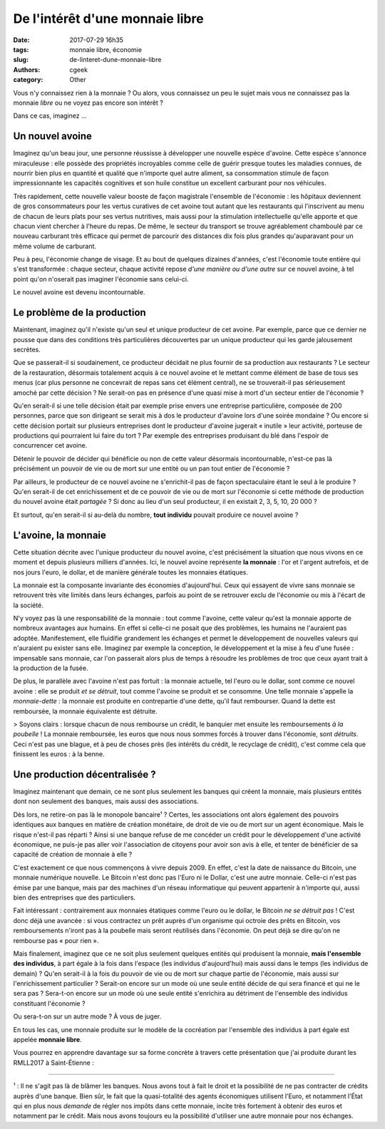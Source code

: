 De l'intérêt d'une monnaie libre
################################

:date: 2017-07-29 16h35
:tags: monnaie libre, économie
:slug: de-linteret-dune-monnaie-libre
:authors: cgeek
:category: Other

Vous n'y connaissez rien à la monnaie ? Ou alors, vous connaissez un peu le sujet mais vous ne connaissez pas la monnaie *libre* ou ne voyez pas encore son intérêt ?

Dans ce cas, imaginez ...

Un nouvel avoine
----------------

Imaginez qu'un beau jour, une personne réussisse à développer une nouvelle espèce d'avoine. Cette espèce s'annonce miraculeuse : elle possède des propriétés incroyables comme celle de guérir presque toutes les maladies connues, de nourrir bien plus en quantité et qualité que n'importe quel autre aliment, sa consommation stimule de façon impressionnante les capacités cognitives et son huile constitue un excellent carburant pour nos véhicules.

Très rapidement, cette nouvelle valeur booste de façon magistrale l'ensemble de l'économie : les hôpitaux deviennent de gros consommateurs pour les vertus curatives de cet avoine tout autant que les restaurants qui l'inscrivent au menu de chacun de leurs plats pour ses vertus nutritives, mais aussi pour la stimulation intellectuelle qu'elle apporte et que chacun vient chercher à l'heure du repas. De même, le secteur du transport se trouve agréablement chamboulé par ce nouveau carburant très efficace qui permet de parcourir des distances dix fois plus grandes qu'auparavant pour un même volume de carburant.

Peu à peu, l'économie change de visage. Et au bout de quelques dizaines d'années, c'est l'économie toute entière qui s'est transformée : chaque secteur, chaque activité repose *d'une manière ou d'une autre* sur ce nouvel avoine, à tel point qu'on n'oserait pas imaginer l'économie sans celui-ci.

Le nouvel avoine est devenu incontournable.

Le problème de la production
----------------------------

Maintenant, imaginez qu'il n'existe qu'un seul et unique producteur de cet avoine. Par exemple, parce que ce dernier ne pousse que dans des conditions très particulières découvertes par un unique producteur qui les garde jalousement secrètes.

Que se passerait-il si soudainement, ce producteur décidait ne plus fournir de sa production aux restaurants ? Le secteur de la restauration, désormais totalement acquis à ce nouvel avoine et le mettant comme élément de base de tous ses menus (car plus personne ne concevrait de repas sans cet élément central), ne se trouverait-il pas sérieusement amoché par cette décision ? Ne serait-on pas en présence d'une quasi mise à mort d'un secteur entier de l'économie ?

Qu'en serait-il si une telle décision était par exemple prise envers une entreprise particulière, composée de 200 personnes, parce que son dirigeant se serait mis à dos le producteur d'avoine lors d'une soirée mondaine ? Ou encore si cette décision portait sur plusieurs entreprises dont le producteur d'avoine jugerait « inutile » leur activité, porteuse de productions qui pourraient lui faire du tort ? Par exemple des entreprises produisant du blé dans l'espoir de concurrencer cet avoine.

Détenir le pouvoir de décider qui bénéficie ou non de cette valeur désormais incontournable, n'est-ce pas là précisément un pouvoir de vie ou de mort sur une entité ou un pan tout entier de l'économie ?

Par ailleurs, le producteur de ce nouvel avoine ne s'enrichit-il pas de façon spectaculaire étant le seul à le produire ? Qu'en serait-il de cet enrichissement et de ce pouvoir de vie ou de mort sur l'économie si cette méthode de production du nouvel avoine était *partagée* ? Si donc au lieu d'un seul producteur, il en existait 2, 3, 5, 10, 20 000 ?

Et surtout, qu'en serait-il si au-delà du nombre, **tout individu** pouvait produire ce nouvel avoine ?

L'avoine, la monnaie
--------------------

Cette situation décrite avec l'unique producteur du nouvel avoine, c'est précisément la situation que nous vivons en ce moment et depuis plusieurs milliers d'années. Ici, le nouvel avoine représente **la monnaie** : l'or et l'argent autrefois, et de nos jours l'euro, le dollar, et de manière générale toutes les monnaies étatiques.

La monnaie est la composante invariante des économies d'aujourd'hui. Ceux qui essayent de vivre sans monnaie se retrouvent très vite limités dans leurs échanges, parfois au point de se retrouver exclu de l'économie ou mis à l'écart de la société.

N'y voyez pas là une responsabilité de la monnaie : tout comme l'avoine, cette valeur qu'est la monnaie apporte de nombreux avantages aux humains. En effet si celle-ci ne posait que des problèmes, les humains ne l'auraient pas adoptée. Manifestement, elle fluidifie grandement les échanges et permet le développement de nouvelles valeurs qui n'auraient pu exister sans elle. Imaginez par exemple la conception, le développement et la mise à feu d'une fusée : impensable sans monnaie, car l'on passerait alors plus de temps à résoudre les problèmes de troc que ceux ayant trait à la production de la fusée.

De plus, le parallèle avec l'avoine n'est pas fortuit : la monnaie actuelle, tel l'euro ou le dollar, sont comme ce nouvel avoine : elle se produit *et se détruit*, tout comme l'avoine se produit et se consomme. Une telle monnaie s'appelle la *monnaie-dette* : la monnaie est produite en contrepartie d'une dette, qu'il faut rembourser. Quand la dette est remboursée, la monnaie équivalente est détruite.

> Soyons clairs : lorsque chacun de nous rembourse un crédit, le banquier met ensuite les remboursements *à la poubelle* ! La monnaie remboursée, les euros que nous nous sommes forcés à trouver dans l'économie, sont *détruits*. Ceci n'est pas une blague, et à peu de choses près (les intérêts du crédit, le recyclage de crédit), c'est comme cela que finissent les euros : à la benne.

Une production décentralisée ?
------------------------------

Imaginez maintenant que demain, ce ne sont plus seulement les banques qui créent la monnaie, mais plusieurs entités dont non seulement des banques, mais aussi des associations.

Dès lors, ne retire-on pas là le monopole bancaire¹ ? Certes, les associations ont alors également des pouvoirs identiques aux banques en matière de création monétaire, de droit de vie ou de mort sur un agent économique. Mais le risque n'est-il pas réparti ? Ainsi si une banque refuse de me concéder un crédit pour le développement d'une activité économique, ne puis-je pas aller voir l'association de citoyens pour avoir son avis à elle, et tenter de bénéficier de sa capacité de création de monnaie à elle ?

C'est exactement ce que nous commençons à vivre depuis 2009. En effet, c'est la date de naissance du Bitcoin, une monnaie numérique nouvelle. Le Bitcoin n'est donc pas l'Euro ni le Dollar, c'est une autre monnaie. Celle-ci n'est pas émise par une banque, mais par des machines d'un réseau informatique qui peuvent appartenir à n'importe qui, aussi bien des entreprises que des particuliers.

Fait intéressant : contrairement aux monnaies étatiques comme l'euro ou le dollar, le Bitcoin *ne se détruit pas* ! C'est donc déjà une avancée : si vous contractez un prêt auprès d'un organisme qui octroie des prêts en Bitcoin, vos remboursements n'iront pas à la poubelle mais seront réutilisés dans l'économie. On peut déjà se dire qu'on ne rembourse pas « pour rien ».

Mais finalement, imaginez que ce ne soit plus seulement quelques entités qui produisent la monnaie, **mais l'ensemble des individus**, à part égale à la fois dans l'espace (les individus d'aujourd'hui) mais aussi dans le temps (les individus de demain) ? Qu'en serait-il à la fois du pouvoir de vie ou de mort sur chaque partie de l'économie, mais aussi sur l'enrichissement particulier ? Serait-on encore sur un mode où une seule entité décide de qui sera financé et qui ne le sera pas ? Sera-t-on encore sur un mode où une seule entité s'enrichira au détriment de l'ensemble des individus constituant l'économie ?

Ou sera-t-on sur un autre mode ? À vous de juger.

En tous les cas, une monnaie produite sur le modèle de la cocréation par l'ensemble des individus à part égale est appelée **monnaie libre**.

Vous pourrez en apprendre davantage sur sa forme concrète à travers cette présentation que j'ai produite durant les RMLL2017 à Saint-Étienne : 

.. youtube:: 0d0EKlD7q9w

-------

¹ : Il ne s'agit pas là de blâmer les banques. Nous avons tout à fait le droit et la possibilité de ne pas contracter de crédits auprès d'une banque. Bien sûr, le fait que la quasi-totalité des agents économiques utilisent l'Euro, et notamment l'État qui en plus nous *demande* de régler nos impôts dans cette monnaie, incite très fortement à obtenir des euros et notamment par le crédit. Mais nous avons toujours eu la possibilité d'utiliser une autre monnaie pour nos échanges.
